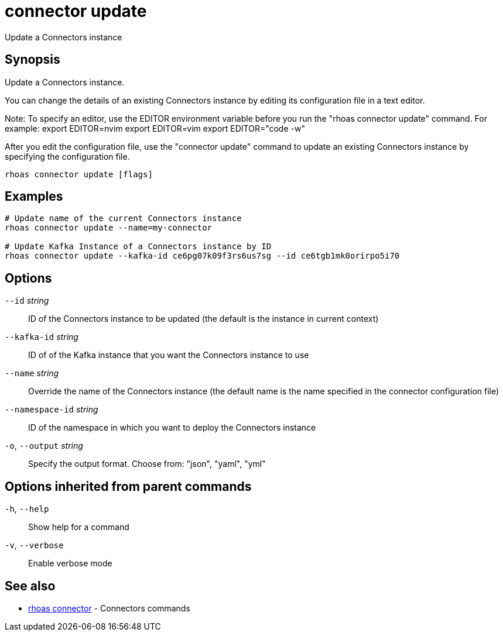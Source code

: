 ifdef::env-github,env-browser[:context: cmd]
[id='ref-connector-update_{context}']
= connector update

[role="_abstract"]
Update a Connectors instance

[discrete]
== Synopsis

Update a Connectors instance.

You can change the details of an existing Connectors instance by editing its configuration file in a text editor. 

Note: To specify an editor, use the EDITOR environment variable before you run the "rhoas connector update" command. For example:
export EDITOR=nvim
export EDITOR=vim
export EDITOR="code -w"

After you edit the configuration file, use the "connector update" command to update an existing Connectors instance by specifying the configuration file.


....
rhoas connector update [flags]
....

[discrete]
== Examples

....
# Update name of the current Connectors instance
rhoas connector update --name=my-connector

# Update Kafka Instance of a Connectors instance by ID
rhoas connector update --kafka-id ce6pg07k09f3rs6us7sg --id ce6tgb1mk0orirpo5i70

....

[discrete]
== Options

      `--id` _string_::             ID of the Connectors instance to be updated (the default is the instance in current context)
      `--kafka-id` _string_::       ID of of the Kafka instance that you want the Connectors instance to use
      `--name` _string_::           Override the name of the Connectors instance (the default name is the name specified in the connector configuration file)
      `--namespace-id` _string_::   ID of the namespace in which you want to deploy the Connectors instance
  `-o`, `--output` _string_::       Specify the output format. Choose from: "json", "yaml", "yml"

[discrete]
== Options inherited from parent commands

  `-h`, `--help`::      Show help for a command
  `-v`, `--verbose`::   Enable verbose mode

[discrete]
== See also


 
* link:{path}#ref-rhoas-connector_{context}[rhoas connector]	 - Connectors commands


